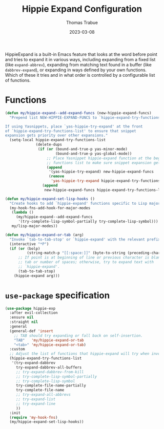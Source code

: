 #+TITLE:   Hippie Expand Configuration
#+AUTHOR:  Thomas Trabue
#+EMAIL:   tom.trabue@gmail.com
#+DATE:    2023-03-08
#+TAGS:    hippie-expand hippie expand
#+STARTUP: fold

HippieExpand is a built-in Emacs feature that looks at the word before point and
tries to expand it in various ways, including expanding from a fixed list (like
=expand-abbrev=), expanding from matching text found in a buffer (like
=dabbrev-expand=), or expanding in ways defined by your own functions. Which of
these it tries and in what order is controlled by a configurable list of
functions.

* Functions
#+begin_src emacs-lisp
  (defun my/hippie-expand--add-expand-funcs (new-hippie-expand-funcs)
    "Prepend list NEW-HIPPIE-EXPAND-FUNCS to `hippie-expand-try-functions-list'.

  If using Yasnippets, place `yas-hippie-try-expand' at the front
  of `hippie-expand-try-functions-list' to ensure that snippet
  expansion gets priority over other expansions."
    (setq-local hippie-expand-try-functions-list
                (delete-dups
                 (if (or (bound-and-true-p yas-minor-mode)
                         (bound-and-true-p yas-global-mode))
                     ;; Place Yasnippet hippie-expand function at the beginning of expand
                     ;; functions list to make sure snippet expansion gets priority.
                     (append
                      '(yas-hippie-try-expand) new-hippie-expand-funcs
                      (remove
                       'yas-hippie-try-expand hippie-expand-try-functions-list))
                   (append
                    new-hippie-expand-funcs hippie-expand-try-functions-list)))))

  (defun my/hippie-expand-set-lisp-hooks ()
    "Create hooks to add `hippie-expand' functions specific to Lisp major modes."
    (my-hook-fns-add-hook-for-major-modes
     (lambda ()
       (my/hippie-expand--add-expand-funcs
        '(try-complete-lisp-symbol-partially try-complete-lisp-symbol)))
     my/lisp-major-modes))

  (defun my/hippie-expand-or-tab (arg)
    "Invoke `tab-to-tab-stop' or `hippie-expand' with the relevant prefix ARG."
    (interactive "*P")
    (if (or (bolp)
            (string-match-p "[[:space:]]" (byte-to-string (preceding-char))))
        ;; If point is at beginning of line or previous character is blank, insert a
        ;; tab or number of spaces; otherwise, try to expand text with
        ;; `hippie-expand'.
        (tab-to-tab-stop)
      (hippie-expand arg)))
#+end_src

* =use-package= specification
#+begin_src emacs-lisp
  (use-package hippie-exp
    :after evil-collection
    :ensure nil
    :straight nil
    :general
    (general-def 'insert
      ;; TAB should try expanding or fall back on self-insertion.
      "TAB"   'my/hippie-expand-or-tab
      "<tab>" 'my/hippie-expand-or-tab)
    :custom
    ;; Adjust the list of functions that hippie-expand will try when invoked.
    (hippie-expand-try-functions-list
     '(try-expand-dabbrev
       try-expand-dabbrev-all-buffers
       ;; try-expand-dabbrev-from-kill
       ;; try-complete-lisp-symbol-partially
       ;; try-complete-lisp-symbol
       try-complete-file-name-partially
       try-complete-file-name
       ;; try-expand-all-abbrevs
       ;; try-expand-list
       ;; try-expand-line
       ))
    :init
    (require 'my-hook-fns)
    (my/hippie-expand-set-lisp-hooks))
#+end_src
